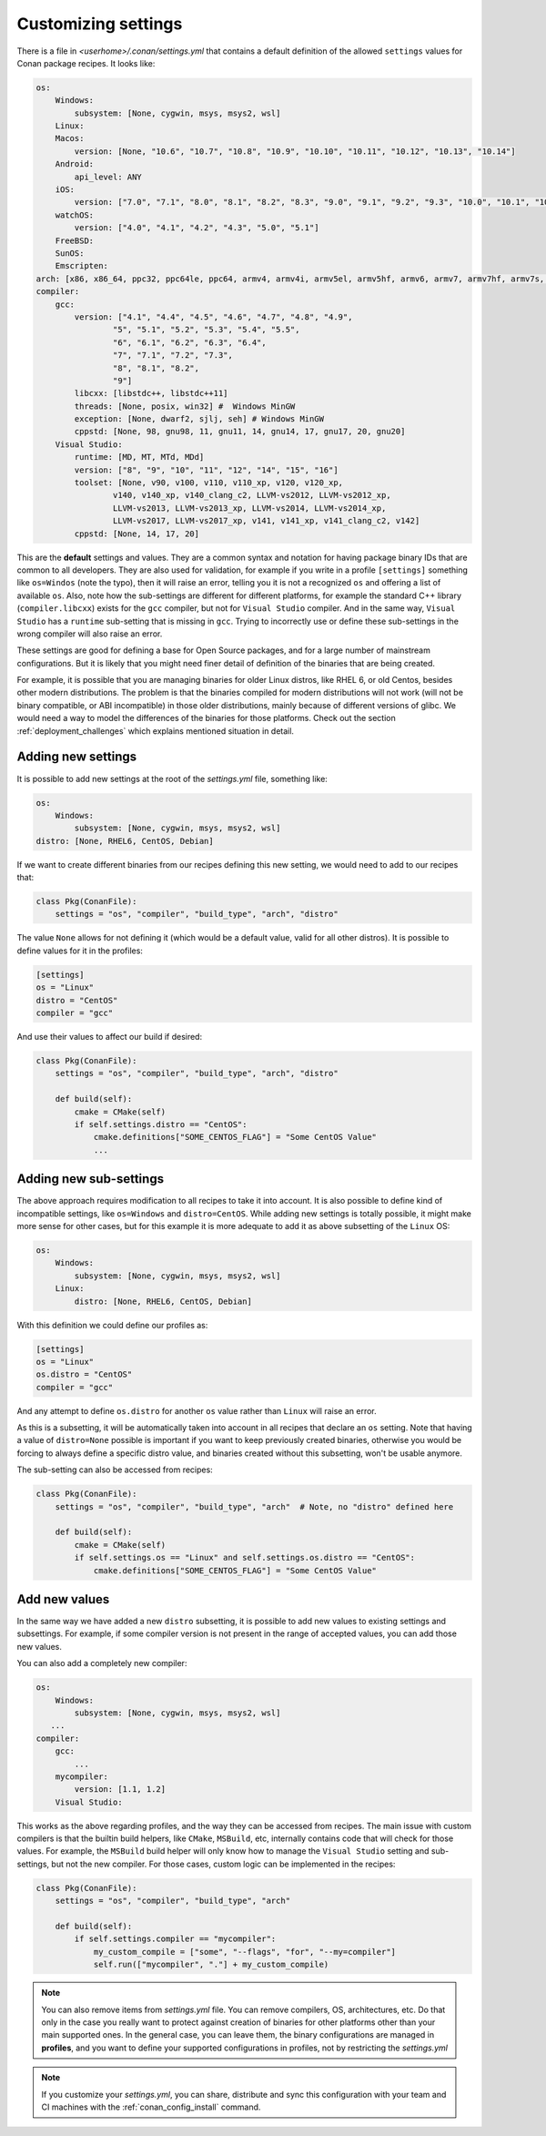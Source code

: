 .. _custom_settings:

Customizing settings
====================

There is a file in *<userhome>/.conan/settings.yml* that contains a default definition
of the allowed ``settings`` values for Conan package recipes. It looks like:

.. code-block:: yaml

    os:
        Windows:
            subsystem: [None, cygwin, msys, msys2, wsl]
        Linux:
        Macos:
            version: [None, "10.6", "10.7", "10.8", "10.9", "10.10", "10.11", "10.12", "10.13", "10.14"]
        Android:
            api_level: ANY
        iOS:
            version: ["7.0", "7.1", "8.0", "8.1", "8.2", "8.3", "9.0", "9.1", "9.2", "9.3", "10.0", "10.1", "10.2", "10.3", "11.0", "11.1", "11.2", "11.3", "11.4", "12.0", "12.1"]
        watchOS:
            version: ["4.0", "4.1", "4.2", "4.3", "5.0", "5.1"]
        FreeBSD:
        SunOS:
        Emscripten:
    arch: [x86, x86_64, ppc32, ppc64le, ppc64, armv4, armv4i, armv5el, armv5hf, armv6, armv7, armv7hf, armv7s, armv7k, armv8, armv8_32, armv8.3, sparc, sparcv9, mips, mips64, avr, s390, s390x, asm.js, wasm]
    compiler:
        gcc:
            version: ["4.1", "4.4", "4.5", "4.6", "4.7", "4.8", "4.9",
                    "5", "5.1", "5.2", "5.3", "5.4", "5.5",
                    "6", "6.1", "6.2", "6.3", "6.4",
                    "7", "7.1", "7.2", "7.3",
                    "8", "8.1", "8.2",
                    "9"]
            libcxx: [libstdc++, libstdc++11]
            threads: [None, posix, win32] #  Windows MinGW
            exception: [None, dwarf2, sjlj, seh] # Windows MinGW
            cppstd: [None, 98, gnu98, 11, gnu11, 14, gnu14, 17, gnu17, 20, gnu20]
        Visual Studio:
            runtime: [MD, MT, MTd, MDd]
            version: ["8", "9", "10", "11", "12", "14", "15", "16"]
            toolset: [None, v90, v100, v110, v110_xp, v120, v120_xp,
                    v140, v140_xp, v140_clang_c2, LLVM-vs2012, LLVM-vs2012_xp,
                    LLVM-vs2013, LLVM-vs2013_xp, LLVM-vs2014, LLVM-vs2014_xp,
                    LLVM-vs2017, LLVM-vs2017_xp, v141, v141_xp, v141_clang_c2, v142]
            cppstd: [None, 14, 17, 20]

This are the **default** settings and values. They are a common syntax and notation for having package binary 
IDs that are common to all developers. They are also used for validation, for example if you write in a profile
``[settings]`` something like ``os=Windos`` (note the typo), then it will raise an error, telling you it is not
a recognized ``os`` and offering a list of available ``os``. Also, note how the sub-settings are different for
different platforms, for example the standard C++ library (``compiler.libcxx``) exists for the ``gcc`` compiler,
but not for ``Visual Studio`` compiler. And in the same way, ``Visual Studio`` has a ``runtime`` sub-setting that
is missing in ``gcc``. Trying to incorrectly use or define these sub-settings in the wrong compiler will also
raise an error.

These settings are good for defining a base for Open Source packages, and for a large number of mainstream
configurations. But it is likely that you might need finer detail of definition of the binaries that are being
created. 

For example, it is possible that you are managing binaries for older Linux distros, like RHEL 6, or old Centos,
besides other modern distributions. The problem is that the binaries compiled for modern distributions will
not work (will not be binary compatible, or ABI incompatible) in those older distributions, mainly because of
different versions of glibc. We would need a way to model the differences of the binaries for those platforms. 
Check out the section :ref:`deployment_challenges` which explains mentioned situation in detail.

.. _add_new_settings:

Adding new settings
-------------------

It is possible to add new settings at the root of the *settings.yml* file, something like:

.. code-block:: yaml

    os:
        Windows:
            subsystem: [None, cygwin, msys, msys2, wsl]
    distro: [None, RHEL6, CentOS, Debian]

If we want to create different binaries from our recipes defining this new setting, we would need to add to
our recipes that:

.. code-block:: python

    class Pkg(ConanFile):
        settings = "os", "compiler", "build_type", "arch", "distro"

The value ``None`` allows for not defining it (which would be a default value, valid for all other distros).
It is possible to define values for it in the profiles:

.. code-block:: text

    [settings]
    os = "Linux"
    distro = "CentOS"
    compiler = "gcc"

And use their values to affect our build if desired:

.. code-block:: python

    class Pkg(ConanFile):
        settings = "os", "compiler", "build_type", "arch", "distro"

        def build(self):
            cmake = CMake(self)
            if self.settings.distro == "CentOS":
                cmake.definitions["SOME_CENTOS_FLAG"] = "Some CentOS Value"
                ...

.. _add_new_sub_settings:

Adding new sub-settings
-----------------------
The above approach requires modification to all recipes to take it into account. It is also possible to define
kind of incompatible settings, like ``os=Windows`` and ``distro=CentOS``. While adding new settings is totally
possible, it might make more sense for other cases, but for this example it is more adequate to add it as above
subsetting of the ``Linux`` OS:

.. code-block:: yaml

    os:
        Windows:
            subsystem: [None, cygwin, msys, msys2, wsl]
        Linux:
            distro: [None, RHEL6, CentOS, Debian]

With this definition we could define our profiles as:

.. code-block:: text

    [settings]
    os = "Linux"
    os.distro = "CentOS"
    compiler = "gcc"

And any attempt to define ``os.distro`` for another ``os`` value rather than ``Linux`` will raise an error.

As this is a subsetting, it will be automatically taken into account in all recipes that declare an ``os`` setting.
Note that having a value of ``distro=None`` possible is important if you want to keep previously created binaries,
otherwise you would be forcing to always define a specific distro value, and binaries created without this subsetting,
won't be usable anymore.

The sub-setting can also be accessed from recipes:

.. code-block:: python

    class Pkg(ConanFile):
        settings = "os", "compiler", "build_type", "arch"  # Note, no "distro" defined here

        def build(self):
            cmake = CMake(self)
            if self.settings.os == "Linux" and self.settings.os.distro == "CentOS":
                cmake.definitions["SOME_CENTOS_FLAG"] = "Some CentOS Value"


Add new values
--------------

In the same way we have added a new ``distro`` subsetting, it is possible to add new values to existing settings
and subsettings. For example, if some compiler version is not present in the range of accepted values, you can add those new values.

You can also add a completely new compiler:

.. code-block:: yaml

    os:
        Windows:
            subsystem: [None, cygwin, msys, msys2, wsl]
       ...
    compiler:
        gcc:
            ...
        mycompiler:
            version: [1.1, 1.2]
        Visual Studio:

This works as the above regarding profiles, and the way they can be accessed from recipes. The main issue with custom compilers is that
the builtin build helpers, like ``CMake``, ``MSBuild``, etc, internally contains code that will check for those values. For example,
the ``MSBuild`` build helper will only know how to manage the ``Visual Studio`` setting and sub-settings, but not the new compiler.
For those cases, custom logic can be implemented in the recipes:

.. code-block:: python

    class Pkg(ConanFile):
        settings = "os", "compiler", "build_type", "arch"

        def build(self):
            if self.settings.compiler == "mycompiler":
                my_custom_compile = ["some", "--flags", "for", "--my=compiler"]
                self.run(["mycompiler", "."] + my_custom_compile)


.. note::

    You can also remove items from *settings.yml* file. You can remove compilers, OS, architectures, etc.
    Do that only in the case you really want to protect against creation of binaries for other platforms other 
    than your main supported ones. In the general case, you can leave them, the binary configurations are managed 
    in **profiles**, and you want to define your supported configurations in profiles, not by restricting the *settings.yml*



.. note::

    If you customize your *settings.yml*, you can share, distribute and sync this configuration with your team
    and CI machines with the :ref:`conan_config_install` command.
















